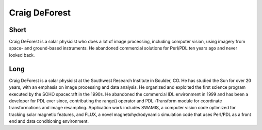 Craig DeForest
==============

Short
-----
Craig DeForest is a solar physicist who does a lot of image processing, including computer vision, using imagery from space- and 
ground-based instruments.  He abandoned commercial solutions for Perl/PDL ten years ago and never looked back.

Long
----
Craig DeForest is a solar physicist at the Southwest Research Institute in Boulder, CO.  He has studied the Sun for over 20 years, 
with an emphasis on image processing and data analysis.  He organized and exploited the first science program executed by the SOHO 
spacecraft in the 1990s.  He abandoned the commercial IDL environment in 1999 and has been a developer for PDL ever since, 
contributing the range() operator and PDL::Transform module for coordinate transformations and image resampling.  Application 
work includes SWAMIS, a computer vision code optimized for tracking solar magnetic features, and FLUX, a novel magnetohydrodynamic 
simulation code that uses Perl/PDL as a front end and data conditioning environment.
